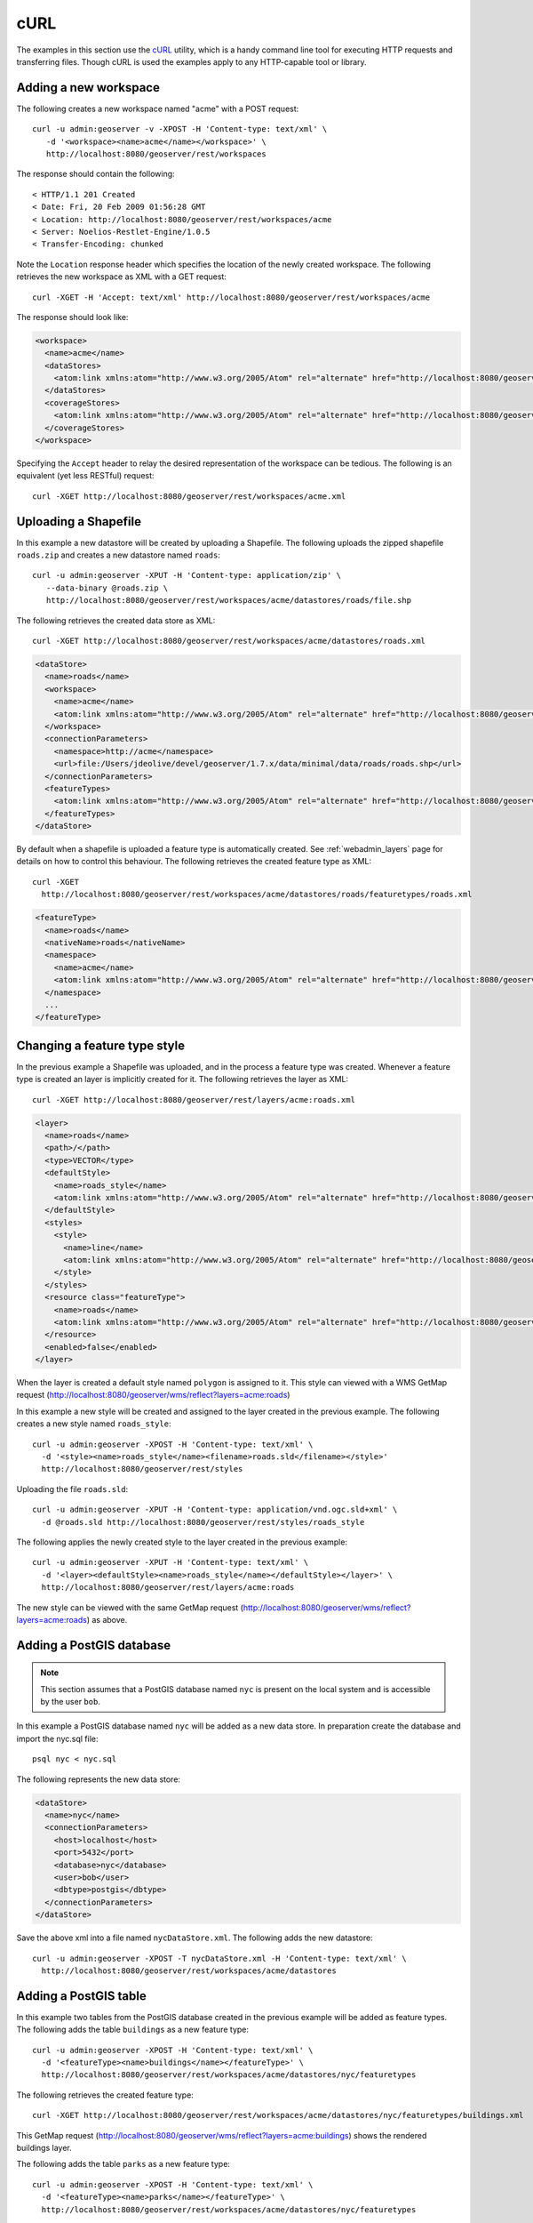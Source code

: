 .. _rest_config_examples_curl:

cURL
====

The examples in this section use the `cURL <http://curl.haxx.se/>`_
utility, which is a handy command line tool for executing HTTP requests and 
transferring files. Though cURL is used the examples apply to any HTTP-capable
tool or library.

Adding a new workspace
----------------------

The following creates a new workspace named "acme" with a POST request::

  curl -u admin:geoserver -v -XPOST -H 'Content-type: text/xml' \ 
     -d '<workspace><name>acme</name></workspace>' \
     http://localhost:8080/geoserver/rest/workspaces

The response should contain the following::
 
  < HTTP/1.1 201 Created
  < Date: Fri, 20 Feb 2009 01:56:28 GMT
  < Location: http://localhost:8080/geoserver/rest/workspaces/acme
  < Server: Noelios-Restlet-Engine/1.0.5
  < Transfer-Encoding: chunked

Note the ``Location`` response header which specifies the location of the 
newly created workspace. The following retrieves the new workspace as XML with a
GET request::

  curl -XGET -H 'Accept: text/xml' http://localhost:8080/geoserver/rest/workspaces/acme

The response should look like:

.. code-block:: xml

   <workspace>
     <name>acme</name>
     <dataStores>
       <atom:link xmlns:atom="http://www.w3.org/2005/Atom" rel="alternate" href="http://localhost:8080/geoserver/rest/workspaces/acme/datastores.xml" type="application/xml"/>
     </dataStores>
     <coverageStores>
       <atom:link xmlns:atom="http://www.w3.org/2005/Atom" rel="alternate" href="http://localhost:8080/geoserver/rest/workspaces/acme/coveragestores.xml" type="application/xml"/>
     </coverageStores>
   </workspace>

Specifying the ``Accept`` header to relay the desired representation of the 
workspace can be tedious. The following is an equivalent (yet less RESTful)
request::

  curl -XGET http://localhost:8080/geoserver/rest/workspaces/acme.xml

Uploading a Shapefile
---------------------

In this example a new datastore will be created by uploading a Shapefile. The 
following uploads the zipped shapefile ``roads.zip`` and creates a new 
datastore named ``roads``::

  curl -u admin:geoserver -XPUT -H 'Content-type: application/zip' \
     --data-binary @roads.zip \ 
     http://localhost:8080/geoserver/rest/workspaces/acme/datastores/roads/file.shp

The following retrieves the created data store as XML::

  curl -XGET http://localhost:8080/geoserver/rest/workspaces/acme/datastores/roads.xml

.. code-block:: xml

   <dataStore>
     <name>roads</name>
     <workspace>
       <name>acme</name>
       <atom:link xmlns:atom="http://www.w3.org/2005/Atom" rel="alternate" href="http://localhost:8080/geoserver/rest/workspaces/acme.xml" type="application/xml"/>
     </workspace>
     <connectionParameters>
       <namespace>http://acme</namespace>
       <url>file:/Users/jdeolive/devel/geoserver/1.7.x/data/minimal/data/roads/roads.shp</url>
     </connectionParameters>
     <featureTypes>
       <atom:link xmlns:atom="http://www.w3.org/2005/Atom" rel="alternate" href="http://localhost:8080/geoserver/rest/workspaces/acme/datastores/roads/featuretypes.xml" type="application/xml"/>
     </featureTypes>
   </dataStore>

By default when a shapefile is uploaded a feature type is automatically created.
See :ref:`webadmin_layers` page for details on how to control this behaviour. The following 
retrieves the created feature type as XML:: 

  curl -XGET 
    http://localhost:8080/geoserver/rest/workspaces/acme/datastores/roads/featuretypes/roads.xml

.. code-block:: xml
   
   <featureType>
     <name>roads</name>
     <nativeName>roads</nativeName>
     <namespace>
       <name>acme</name>
       <atom:link xmlns:atom="http://www.w3.org/2005/Atom" rel="alternate" href="http://localhost:8080/geoserver/rest/namespaces/acme.xml" type="application/xml"/>
     </namespace>
     ...
   </featureType>

Changing a feature type style
-----------------------------

In the previous example a Shapefile was uploaded, and in the process a feature 
type was created. Whenever a feature type is created an layer is implicitly 
created for it. The following retrieves the layer as XML::

  curl -XGET http://localhost:8080/geoserver/rest/layers/acme:roads.xml

.. code-block:: xml

   <layer>
     <name>roads</name>
     <path>/</path>
     <type>VECTOR</type>
     <defaultStyle>
       <name>roads_style</name>
       <atom:link xmlns:atom="http://www.w3.org/2005/Atom" rel="alternate" href="http://localhost:8080/geoserver/rest/styles/roads_style.xml" type="application/xml"/>
     </defaultStyle>
     <styles>
       <style>
         <name>line</name>
         <atom:link xmlns:atom="http://www.w3.org/2005/Atom" rel="alternate" href="http://localhost:8080/geoserver/rest/styles/line.xml" type="application/xml"/>
       </style>
     </styles>
     <resource class="featureType">
       <name>roads</name>
       <atom:link xmlns:atom="http://www.w3.org/2005/Atom" rel="alternate" href="http://localhost:8080/geoserver/rest/workspaces/acme/datastores/roads/featuretypes/roads.xml" type="application/xml"/>
     </resource>
     <enabled>false</enabled>
   </layer>

When the layer is created a default style named ``polygon`` is assigned to 
it. This style can viewed with a WMS GetMap request (http://localhost:8080/geoserver/wms/reflect?layers=acme:roads)

In this example a new style will be created and assigned to the layer 
created in the previous example. The following creates a new style named
``roads_style``::

  curl -u admin:geoserver -XPOST -H 'Content-type: text/xml' \
    -d '<style><name>roads_style</name><filename>roads.sld</filename></style>' 
    http://localhost:8080/geoserver/rest/styles

Uploading the file ``roads.sld``::

  curl -u admin:geoserver -XPUT -H 'Content-type: application/vnd.ogc.sld+xml' \
    -d @roads.sld http://localhost:8080/geoserver/rest/styles/roads_style

The following applies the newly created style to the layer created in the 
previous example::

  curl -u admin:geoserver -XPUT -H 'Content-type: text/xml' \
    -d '<layer><defaultStyle><name>roads_style</name></defaultStyle></layer>' \
    http://localhost:8080/geoserver/rest/layers/acme:roads

The new style can be viewed with the same GetMap request (http://localhost:8080/geoserver/wms/reflect?layers=acme:roads) as above.

Adding a PostGIS database
-------------------------

.. note::

   This section assumes that a PostGIS database named ``nyc`` is present on the
   local system and is accessible by the user ``bob``.

In this example a PostGIS database named ``nyc`` will be added as a new 
data store. In preparation create the database and import the nyc.sql file::

  psql nyc < nyc.sql

The following represents the new data store:

.. code-block:: xml

   <dataStore> 
     <name>nyc</name>
     <connectionParameters>
       <host>localhost</host>
       <port>5432</port>
       <database>nyc</database> 
       <user>bob</user>
       <dbtype>postgis</dbtype>
     </connectionParameters>
   </dataStore> 

Save the above xml into a file named ``nycDataStore.xml``. The following adds 
the new datastore::

  curl -u admin:geoserver -XPOST -T nycDataStore.xml -H 'Content-type: text/xml' \
    http://localhost:8080/geoserver/rest/workspaces/acme/datastores

Adding a PostGIS table
----------------------

In this example two tables from the PostGIS database created in the previous 
example will be added as feature types. The following adds the table 
``buildings`` as a new feature type::

  curl -u admin:geoserver -XPOST -H 'Content-type: text/xml' \
    -d '<featureType><name>buildings</name></featureType>' \
    http://localhost:8080/geoserver/rest/workspaces/acme/datastores/nyc/featuretypes

The following retrieves the created feature type::

  curl -XGET http://localhost:8080/geoserver/rest/workspaces/acme/datastores/nyc/featuretypes/buildings.xml

This GetMap request (http://localhost:8080/geoserver/wms/reflect?layers=acme:buildings) 
shows the rendered buildings layer.

The following adds the table ``parks`` as a new feature type::

  curl -u admin:geoserver -XPOST -H 'Content-type: text/xml' \
    -d '<featureType><name>parks</name></featureType>' \
    http://localhost:8080/geoserver/rest/workspaces/acme/datastores/nyc/featuretypes

This GetMap request (http://localhost:8080/geoserver/wms/reflect?layers=acme:parks) 
shows the rendered parks layer.

Creating a layer group
----------------------

In this example the layers added in previous examples will be used to create a
layer group. First a few styles need to be added. The following adds a style
for the buildings layer::

  curl -u admin:geoserver -XPUT -H 'Content-type: application/vnd.ogc.sld+xml' -d @buildings.sld \ 
   http://localhost:8080/geoserver/rest/styles/buildings_style

The following adds a style for the parks layer::

  curl -u admin:geoserver -XPUT -H 'Content-type: application/vnd.ogc.sld+xml' -d @parks.sld \ 
   http://localhost:8080/geoserver/rest/styles/parks_style

The following represents the new layer group:

.. code-block:: xml

  <layerGroup>
    <name>nyc</name>
    <layers>
      <layer>roads</layer>
      <layer>parks</layer>
      <layer>buildings</layer>
    </layers>
    <styles>
      <style>roads_style</style>
      <style>parks</style>
      <style>buildings_style</style>
    </styles>
  </layerGroup>

Save the following in a file named ``nycLayerGroup.xml``. The following creates
the new layer group::

  curl -u admin:geoserver -XPOST -d @nycLayerGroup.xml -H 'Content-type: text/xml' \
     http://localhost:8080/geoserver/rest/layergroups

This GetMap request (http://localhost:8080/geoserver/wms/reflect?layers=nyc)
shows the rendered layer group. 

